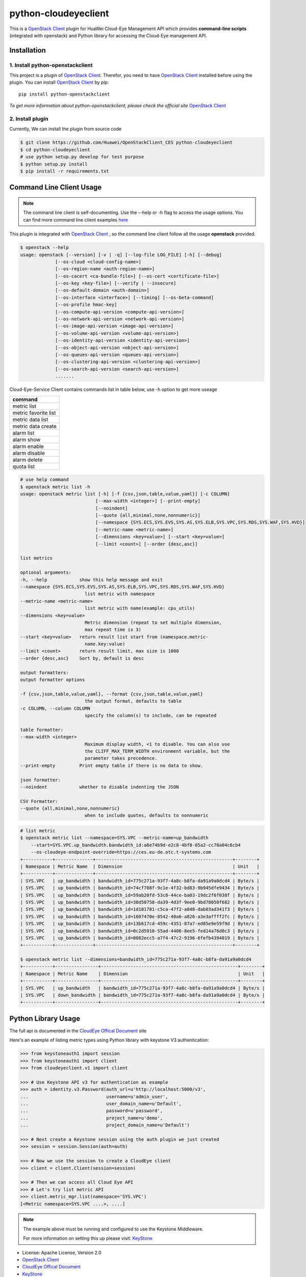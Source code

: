 python-cloudeyeclient
=====================

This is a `OpenStack Client`_ plugin for HuaWei Cloud-Eye Management API which
provides **command-line scripts** (integrated with openstack) and Python library for
accessing the Cloud-Eye management API.


Installation
------------

1. Install python-openstackclient
^^^^^^^^^^^^^^^^^^^^^^^^^^^^^^^^^^

This project is a plugin of  `OpenStack Client`_. Therefor, you need
to have `OpenStack Client`_ installed before using the plugin. You can
install `OpenStack Client`_ by pip::

    pip install python-openstackclient

*To get more information about python-openstackclient, please check the
official site* `OpenStack Client`_

2. Install plugin
^^^^^^^^^^^^^^^^^^

Currently, We can install the plugin from source code

.. code:: console

    $ git clone https://github.com/Huawei/OpenStackClient_CES python-cloudeyeclient
    $ cd python-cloudeyeclient
    # use python setup.py develop for test purpose
    $ python setup.py install
    $ pip install -r requirements.txt


Command Line Client Usage
-----------------------------------------

.. note::

    The command line client is self-documenting. Use the --help or -h flag to access the usage options.
    You can find more command line client examples `here <./commands.rst>`_


This plugin is integrated with `OpenStack Client`_ , so the command line client
follow all the usage **openstack** provided.

.. code:: console

    $ openstack --help
    usage: openstack [--version] [-v | -q] [--log-file LOG_FILE] [-h] [--debug]
                 [--os-cloud <cloud-config-name>]
                 [--os-region-name <auth-region-name>]
                 [--os-cacert <ca-bundle-file>] [--os-cert <certificate-file>]
                 [--os-key <key-file>] [--verify | --insecure]
                 [--os-default-domain <auth-domain>]
                 [--os-interface <interface>] [--timing] [--os-beta-command]
                 [--os-profile hmac-key]
                 [--os-compute-api-version <compute-api-version>]
                 [--os-network-api-version <network-api-version>]
                 [--os-image-api-version <image-api-version>]
                 [--os-volume-api-version <volume-api-version>]
                 [--os-identity-api-version <identity-api-version>]
                 [--os-object-api-version <object-api-version>]
                 [--os-queues-api-version <queues-api-version>]
                 [--os-clustering-api-version <clustering-api-version>]
                 [--os-search-api-version <search-api-version>]
                 .......


Cloud-Eye-Service Client contains commands list in table below, use -h option to get more useage

+----------------------+
| command              |
+======================+
| metric list          |
+----------------------+
| metric favorite list |
+----------------------+
| metric data list     |
+----------------------+
| metric data create   |
+----------------------+
| alarm list           |
+----------------------+
| alarm show           |
+----------------------+
| alarm enable         |
+----------------------+
| alarm disable        |
+----------------------+
| alarm delete         |
+----------------------+
| quota list           |
+----------------------+




.. code:: console

    # use help command 
    $ openstack metric list -h
    usage: openstack metric list [-h] [-f {csv,json,table,value,yaml}] [-c COLUMN]
                                [--max-width <integer>] [--print-empty]
                                [--noindent]
                                [--quote {all,minimal,none,nonnumeric}]
                                [--namespace {SYS.ECS,SYS.EVS,SYS.AS,SYS.ELB,SYS.VPC,SYS.RDS,SYS.WAF,SYS.HVD}]
                                [--metric-name <metric-name>]
                                [--dimensions <key=value>] [--start <key=value>]
                                [--limit <count>] [--order {desc,asc}]

    list metrics

    optional arguments:
    -h, --help            show this help message and exit
    --namespace {SYS.ECS,SYS.EVS,SYS.AS,SYS.ELB,SYS.VPC,SYS.RDS,SYS.WAF,SYS.HVD}
                            list metric with namespace
    --metric-name <metric-name>
                            list metric with name(example: cpu_utils)
    --dimensions <key=value>
                            Metric dimension (repeat to set multiple dimension,
                            max repeat time is 3)
    --start <key=value>   return result list start from (namespace.metric-
                            name.key:value)
    --limit <count>       return result limit, max size is 1000
    --order {desc,asc}    Sort by, default is desc

    output formatters:
    output formatter options

    -f {csv,json,table,value,yaml}, --format {csv,json,table,value,yaml}
                            the output format, defaults to table
    -c COLUMN, --column COLUMN
                            specify the column(s) to include, can be repeated

    table formatter:
    --max-width <integer>
                            Maximum display width, <1 to disable. You can also use
                            the CLIFF_MAX_TERM_WIDTH environment variable, but the
                            parameter takes precedence.
    --print-empty         Print empty table if there is no data to show.

    json formatter:
    --noindent            whether to disable indenting the JSON

    CSV Formatter:
    --quote {all,minimal,none,nonnumeric}
                            when to include quotes, defaults to nonnumeric



.. code:: console

    # list metric 
    $ openstack metric list --namespace=SYS.VPC --metric-name=up_bandwidth
        --start=SYS.VPC.up_bandwidth.bandwidth_id:a6e74b9d-e2c8-4bf8-85a2-cc78a04c6cb4
        --os-cloudeye-endpoint-override=https://ces.eu-de.otc.t-systems.com
    +-----------+--------------+---------------------------------------------------+--------+
    | Namespace | Metric Name  | Dimension                                         | Unit   |
    +-----------+--------------+---------------------------------------------------+--------+
    | SYS.VPC   | up_bandwidth | bandwidth_id=775c271a-93f7-4a8c-b8fa-da91a9a0dcd4 | Byte/s |
    | SYS.VPC   | up_bandwidth | bandwidth_id=74cf708f-9c1e-4f32-bd83-9b945dfe9434 | Byte/s |
    | SYS.VPC   | up_bandwidth | bandwidth_id=59ab20fd-53c8-44ce-ba03-19dc2f6f038f | Byte/s |
    | SYS.VPC   | up_bandwidth | bandwidth_id=38d50758-da39-4d3f-9ee0-9bd78050f682 | Byte/s |
    | SYS.VPC   | up_bandwidth | bandwidth_id=1d101781-c5ca-47f2-a848-dab03ad341f3 | Byte/s |
    | SYS.VPC   | up_bandwidth | bandwidth_id=1607470e-8542-40a6-a826-a3e3affff2fc | Byte/s |
    | SYS.VPC   | up_bandwidth | bandwidth_id=13b617cd-459c-4351-87a7-ed85e9e59f9d | Byte/s |
    | SYS.VPC   | up_bandwidth | bandwidth_id=0c2d5910-55ad-4406-8ee5-fed14a76d0c3 | Byte/s |
    | SYS.VPC   | up_bandwidth | bandwidth_id=0082ecc5-a7f4-47c2-9196-6fefb4394019 | Byte/s |
    +-----------+--------------+---------------------------------------------------+--------+

    $ openstack metric list --dimensions=bandwidth_id=775c271a-93f7-4a8c-b8fa-da91a9a0dcd4
    +-----------+----------------+---------------------------------------------------+--------+
    | Namespace | Metric Name    | Dimension                                         | Unit   |
    +-----------+----------------+---------------------------------------------------+--------+
    | SYS.VPC   | up_bandwidth   | bandwidth_id=775c271a-93f7-4a8c-b8fa-da91a9a0dcd4 | Byte/s |
    | SYS.VPC   | down_bandwidth | bandwidth_id=775c271a-93f7-4a8c-b8fa-da91a9a0dcd4 | Byte/s |
    +-----------+----------------+---------------------------------------------------+--------+



Python Library Usage
-------------------------------

The full api is documented in the `CloudEye Offical Document`_ site

Here's an example of listing metric types using Python library with keystone V3 authentication:

.. code:: python

    >>> from keystoneauth1 import session
    >>> from keystoneauth1 import client
    >>> from cloudeyeclient.v1 import client

    >>> # Use Keystone API v3 for authentication as example
    >>> auth = identity.v3.Password(auth_url=u'http://localhost:5000/v3',
    ...                             username=u'admin_user',
    ...                             user_domain_name=u'Default',
    ...                             password=u'password',
    ...                             project_name=u'demo',
    ...                             project_domain_name=u'Default')

    >>> # Next create a Keystone session using the auth plugin we just created
    >>> session = session.Session(auth=auth)

    >>> # Now we use the session to create a CloudEye client
    >>> client = client.Client(session=session)

    >>> # Then we can access all Cloud Eye API
    >>> # Let's try list metric API
    >>> client.metric_mgr.list(namespace='SYS.VPC')
    [<Metric namespace=SYS.VPC ....>, ....]


.. note::

    The example above must be running and configured to use the Keystone Middleware.

    For more information on setting this up please visit: `KeyStone`_


* License: Apache License, Version 2.0
* `OpenStack Client`_
* `CloudEye Offical Document`_
* `KeyStone`_

.. _OpenStack Client: https://github.com/openstack/python-openstackclient
.. _CloudEye Offical Document: http://support.hwclouds.com/ces/
.. _KeyStone: http://docs.openstack.org/developer/keystoneauth/
